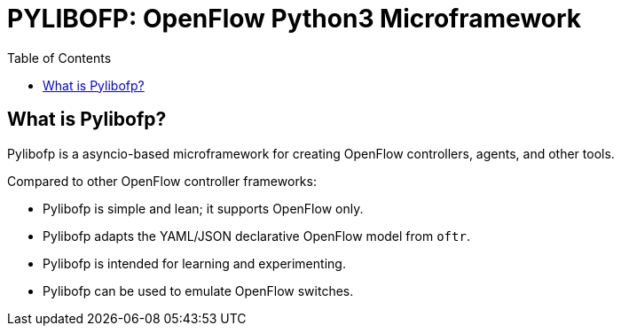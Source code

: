 = PYLIBOFP: OpenFlow Python3 Microframework
:icons: font
:toc:
ifdef::env-github[]
:toc-placement: preamble
endif::[]

== What is Pylibofp?

Pylibofp is a asyncio-based microframework for creating OpenFlow controllers, agents, and other tools.

Compared to other OpenFlow controller frameworks:

* Pylibofp is simple and lean; it supports OpenFlow only.
* Pylibofp adapts the YAML/JSON declarative OpenFlow model from `oftr`.
* Pylibofp is intended for learning and experimenting.
* Pylibofp can be used to emulate OpenFlow switches.

